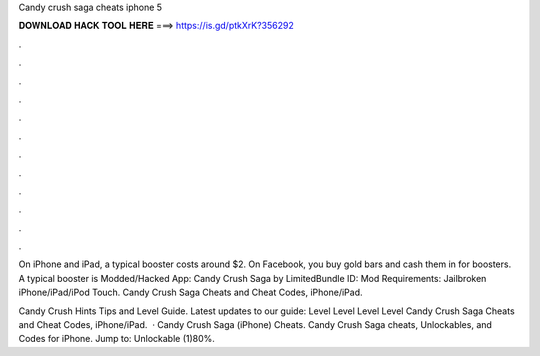 Candy crush saga cheats iphone 5



𝐃𝐎𝐖𝐍𝐋𝐎𝐀𝐃 𝐇𝐀𝐂𝐊 𝐓𝐎𝐎𝐋 𝐇𝐄𝐑𝐄 ===> https://is.gd/ptkXrK?356292



.



.



.



.



.



.



.



.



.



.



.



.

On iPhone and iPad, a typical booster costs around $2. On Facebook, you buy gold bars and cash them in for boosters. A typical booster is  Modded/Hacked App: Candy Crush Saga by  LimitedBundle ID: Mod Requirements: Jailbroken iPhone/iPad/iPod Touch. Candy Crush Saga Cheats and Cheat Codes, iPhone/iPad.

Candy Crush Hints Tips and Level Guide. Latest updates to our guide: Level Level Level Level  Candy Crush Saga Cheats and Cheat Codes, iPhone/iPad.  · Candy Crush Saga (iPhone) Cheats. Candy Crush Saga cheats, Unlockables, and Codes for iPhone. Jump to: Unlockable (1)80%.
